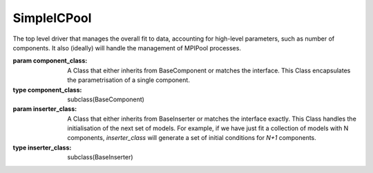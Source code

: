 ============
SimpleICPool
============

.. class:: SimpleICPool(BaseICPool)

    The top level driver that manages the overall fit to data, accounting for
    high-level parameters, such as number of components. It also (ideally) will 
    handle the management of MPIPool processes.

    :param component_class: A Class that either inherits from BaseComponent or matches the interface. This Class encapsulates the parametrisation of a single component.
    :type component_class: subclass(BaseComponent)
    :param inserter_class: A Class that either inherits from BaseInserter or matches the interface exactly. This Class handles the initialisation of the next set of models. For example, if we have just fit a collection of models with N components, `inserter_class` will generate a set of initial conditions for `N+1` components.
    :type inserter_class: subclass(BaseInserter)


    .. method:: __init__(component_class, inserter_class)

        Initialise an InitialConditionsGenerator objects.

    .. attribute:: registry

        A record of best models and associated scores from fits initialised with conditions generated by this class.

        :type: dict[key, tuple[Model, float]]

    .. method:: pool()

        Produce a pool that can be iterated over, yielding the next most promising initial conditions, along with a unique identifier.

        :return: A generator that can be iterated over, yielding the next most promising initial conditions.
        :rtype: generator

    .. method:: register_result(unique_id, model, score)

        Once a fit has converged, use this method to register its resulting model and score.

        :param unique_id: some id that was generated along with a set of initial conditions.
        :type unique_id: int
        :param model: the best fitting model corresponding to a set of initial conditions
        :type model: list[float]
        :param score: the score of the best fit model
        :type score: float

